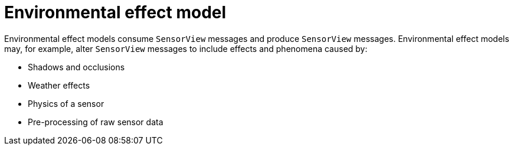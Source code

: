 = Environmental effect model

Environmental effect models consume `SensorView` messages and produce `SensorView` messages.
Environmental effect models may, for example, alter `SensorView` messages to include effects and phenomena caused by:

* Shadows and occlusions
* Weather effects
* Physics of a sensor
* Pre-processing of raw sensor data